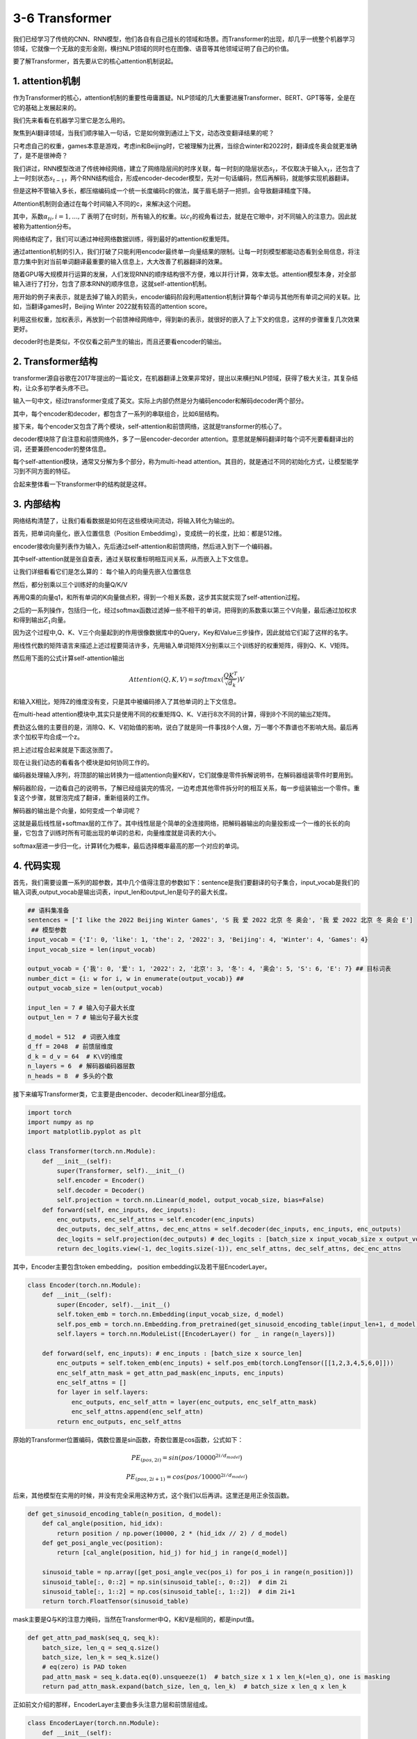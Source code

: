 3-6 Transformer
---------------

我们已经学习了传统的CNN、RNN模型，他们各自有自己擅长的领域和场景。而Transformer的出现，却几乎一统整个机器学习领域，它就像一个无敌的变形金刚，横扫NLP领域的同时也在图像、语音等其他领域证明了自己的价值。

要了解Transformer，首先要从它的核心attention机制说起。

1. attention机制
~~~~~~~~~~~~~~~~

作为Transformer的核心，attention机制的重要性毋庸置疑。NLP领域的几大重要进展Transformer、BERT、GPT等等，全是在它的基础上发展起来的。

我们先来看看在机器学习里它是怎么用的。

聚焦到AI翻译领域，当我们顺序输入一句话，它是如何做到通过上下文，动态改变翻译结果的呢？

.. image:: ../../notebook/3-6/assets/t-1.png

只考虑自己的权重，games本意是游戏，考虑in和Beijing时，它被理解为比赛，当综合winter和2022时，翻译成冬奥会就更准确了，是不是很神奇？

我们讲过，RNN模型改进了传统神经网络，建立了网络隐层间的时序关联，每一时刻的隐层状态\ :math:`s_t`\ ，不仅取决于输入\ :math:`x_t`\ ，还包含了上一时刻状态\ :math:`s_{t-1}`\ ，两个RNN结构组合，形成encoder-decoder模型，先对一句话编码，然后再解码，就能够实现机器翻译。

.. image:: ../../notebook/3-6/assets/t-2.png

但是这种不管输入多长，都压缩编码成一个统一长度编码c的做法，属于眉毛胡子一把抓，会导致翻译精度下降。

Attention机制则会通过在每个时间输入不同的c，来解决这个问题。

.. image:: ../../notebook/3-6/assets/t-3.png

其中，系数\ :math:`α_{ti},i={1,...,T}`
表明了在t时刻，所有输入的权重。以\ :math:`c_t`\ 的视角看过去，就是在它眼中，对不同输入的注意力。因此就被称为attention分布。

网络结构定了，我们可以通过神经网络数据训练，得到最好的attention权重矩阵。

通过attention机制的引入，我们打破了只能利用encoder最终单一向量结果的限制。让每一时刻模型都能动态看到全局信息，将注意力集中到对当前单词翻译最重要的输入信息上，大大改善了机器翻译的效果。

随着GPU等大规模并行运算的发展，人们发现RNN的顺序结构很不方便，难以并行计算，效率太低。attention模型本身，对全部输入进行了打分，包含了原本RNN的顺序信息，这就self-attention机制。

用开始的例子来表示，就是去掉了输入的箭头，encoder编码阶段利用attention机制计算每个单词与其他所有单词之间的关联。比如，当翻译games时，Beijing
Winter 2022就有较高的attention score。

.. image:: ../../notebook/3-6/assets/t-4.png

利用这些权重，加权表示，再放到一个前馈神经网络中，得到新的表示，就很好的嵌入了上下文的信息，这样的步骤重复几次效果更好。

decoder时也是类似，不仅仅看之前产生的输出，而且还要看encoder的输出。

2. Transformer结构
~~~~~~~~~~~~~~~~~~

transformer源自谷歌在2017年提出的一篇论文，在机器翻译上效果非常好，提出以来横扫NLP领域，获得了极大关注，其复杂结构，让众多初学者头疼不已。

输入一句中文，经过transformer变成了英文。实际上内部仍然是分为编码encoder和解码decoder两个部分。

.. image:: ../../notebook/3-6/assets/t-5.png

其中，每个encoder和decoder，都包含了一系列的串联组合，比如6层结构。

.. image:: ../../notebook/3-6/assets/t-7.png

接下来，每个encoder又包含了两个模块，self-attention和前馈网络，这就是transformer的核心了。

.. image:: ../../notebook/3-6/assets/t-8.png

decoder模块除了自注意和前馈网络外，多了一层encoder-decorder
attention。意思就是解码翻译时每个词不光要看翻译出的词，还要兼顾encoder的整体信息。

.. image:: ../../notebook/3-6/assets/t-9.png

每个self-attention模块，通常又分解为多个部分，称为multi-head
attention。其目的，就是通过不同的初始化方式，让模型能学习到不同方面的特征。

合起来整体看一下transformer中的结构就是这样。

.. image:: ../../notebook/3-6/assets/t-10.png

3. 内部结构
~~~~~~~~~~~

网络结构清楚了，让我们看看数据是如何在这些模块间流动，将输入转化为输出的。

首先，把单词向量化，嵌入位置信息（Position
Embeddimg），变成统一的长度，比如：都是512维。

.. image:: ../../notebook/3-6/assets/t-12.png

encoder接收向量列表作为输入，先后通过self-attention和前馈网络，然后进入到下一个编码器。

.. image:: ../../notebook/3-6/assets/t-13.png

其中self-attention就是张自查表，通过关联权重标明相互间关系，从而嵌入上下文信息。

.. image:: ../../notebook/3-6/assets/t-14.png

让我们详细看看它们是怎么算的： 每个输入的向量先嵌入位置信息

.. image:: ../../notebook/3-6/assets/t-15.png

然后，都分别乘以三个训练好的向量Q/K/V

.. image:: ../../notebook/3-6/assets/t-16.png

再用Q乘的向量q1，和所有单词的K向量做点积，得到一个相关系数，这步其实就实现了self-attention过程。

之后的一系列操作，包括归一化，经过softmax函数过滤掉一些不相干的单词，把得到的系数乘以第三个V向量，最后通过加权求和得到输出\ :math:`Z_1`\ 向量。

因为这个过程中,Q、K、V三个向量起到的作用很像数据库中的Query，Key和Value三步操作，因此就给它们起了这样的名字。

.. image:: ../../notebook/3-6/assets/t-17.png

用线性代数的矩阵语言来描述上述过程要简洁许多，先用输入单词矩阵X分别乘以三个训练好的权重矩阵，得到Q、K、V矩阵。

.. image:: ../../notebook/3-6/assets/t-18.png

然后用下面的公式计算self-attention输出

.. math::  Attention(Q,K,V)=softmax(\frac{QK^T}{\sqrt{d_k}})V 

.. image:: ../../notebook/3-6/assets/t-19.png

和输入X相比，矩阵Z的维度没有变，只是其中被编码掺入了其他单词的上下文信息。

在multi-head
attention模块中,其实只是使用不同的权重矩阵Q、K、V进行8次不同的计算，得到8个不同的输出Z矩阵。

.. image:: ../../notebook/3-6/assets/t-20.png

费劲这么做的主要目的是，消除Q、K、V初始值的影响，说白了就是同一件事找8个人做，万一哪个不靠谱也不影响大局。最后再求个加权平均合成一个z。

把上述过程合起来就是下面这张图了。

.. image:: ../../notebook/3-6/assets/t-21.png

现在让我们动态的看看各个模块是如何协同工作的。

编码器处理输入序列，将顶部的输出转换为一组attention向量K和V，它们就像是零件拆解说明书，在解码器组装零件时要用到。

解码器阶段，一边看自己的说明书，了解已经组装完的情况，一边考虑其他零件拆分时的相互关系，每一步组装输出一个零件。重复这个步骤，就冒泡完成了翻译，重新组装的工作。

.. image:: ../../notebook/3-6/assets/t-22.png

解码器的输出是个向量，如何变成一个单词呢？

这就是最后线性层+softmax层的工作了。其中线性层是个简单的全连接网络，把解码器输出的向量投影成一个一维的长长的向量，它包含了训练时所有可能出现的单词的总和，向量维度就是词表的大小。

softmax层进一步归一化，计算转化为概率，最后选择概率最高的那一个对应的单词。

.. image:: ../../notebook/3-6/assets/t-23.png

4. 代码实现
~~~~~~~~~~~

首先，我们需要设置一系列的超参数，其中几个值得注意的参数如下：sentence是我们要翻译的句子集合，input_vocab是我们的输入词表,output_vocab是输出词表，input_len和output_len是句子的最大长度。

.. code:: ipython3

    ## 语料集准备
    sentences = ['I like the 2022 Beijing Winter Games', 'S 我 爱 2022 北京 冬 奥会', '我 爱 2022 北京 冬 奥会 E']
     ## 模型参数
    input_vocab = {'I': 0, 'like': 1, 'the': 2, '2022': 3, 'Beijing': 4, 'Winter': 4, 'Games': 4}
    input_vocab_size = len(input_vocab)
    
    output_vocab = {'我': 0, '爱': 1, '2022': 2, '北京': 3, '冬': 4, '奥会': 5, 'S': 6, 'E': 7} ## 目标词表
    number_dict = {i: w for i, w in enumerate(output_vocab)} ## 
    output_vocab_size = len(output_vocab)
    
    input_len = 7 # 输入句子最大长度
    output_len = 7 # 输出句子最大长度
    
    d_model = 512  # 词嵌入维度
    d_ff = 2048  # 前馈层维度
    d_k = d_v = 64  # K\V的维度
    n_layers = 6  # 解码器编码器层数
    n_heads = 8  # 多头的个数

接下来编写Transformer类，它主要是由encoder、decoder和Linear部分组成。

.. code:: ipython3

    import torch
    import numpy as np
    import matplotlib.pyplot as plt
    
    class Transformer(torch.nn.Module):
        def __init__(self):
            super(Transformer, self).__init__()
            self.encoder = Encoder()
            self.decoder = Decoder()
            self.projection = torch.nn.Linear(d_model, output_vocab_size, bias=False)
        def forward(self, enc_inputs, dec_inputs):
            enc_outputs, enc_self_attns = self.encoder(enc_inputs)
            dec_outputs, dec_self_attns, dec_enc_attns = self.decoder(dec_inputs, enc_inputs, enc_outputs)
            dec_logits = self.projection(dec_outputs) # dec_logits : [batch_size x input_vocab_size x output_vocab_size]
            return dec_logits.view(-1, dec_logits.size(-1)), enc_self_attns, dec_self_attns, dec_enc_attns

其中，Encoder主要包含token embedding， position
embedding以及若干层EncoderLayer。

.. code:: ipython3

    class Encoder(torch.nn.Module):
        def __init__(self):
            super(Encoder, self).__init__()
            self.token_emb = torch.nn.Embedding(input_vocab_size, d_model)
            self.pos_emb = torch.nn.Embedding.from_pretrained(get_sinusoid_encoding_table(input_len+1, d_model),freeze=True)
            self.layers = torch.nn.ModuleList([EncoderLayer() for _ in range(n_layers)])
    
        def forward(self, enc_inputs): # enc_inputs : [batch_size x source_len]
            enc_outputs = self.token_emb(enc_inputs) + self.pos_emb(torch.LongTensor([[1,2,3,4,5,6,0]]))
            enc_self_attn_mask = get_attn_pad_mask(enc_inputs, enc_inputs)
            enc_self_attns = []
            for layer in self.layers:
                enc_outputs, enc_self_attn = layer(enc_outputs, enc_self_attn_mask)
                enc_self_attns.append(enc_self_attn)
            return enc_outputs, enc_self_attns

原始的Transformer位置编码，偶数位置是sin函数，奇数位置是cos函数，公式如下：

.. math:: PE_{(pos,2i)} = sin(pos/10000^{2i/d_{model}}        )

.. math:: PE_{(pos,2i+1)} = cos(pos/10000^{2i/d_{model}}        )

后来，其他模型在实用的时候，并没有完全采用这种方式，这个我们以后再讲。这里还是用正余弦函数。

.. code:: ipython3

    def get_sinusoid_encoding_table(n_position, d_model):
        def cal_angle(position, hid_idx):
            return position / np.power(10000, 2 * (hid_idx // 2) / d_model)
        def get_posi_angle_vec(position):
            return [cal_angle(position, hid_j) for hid_j in range(d_model)]
    
        sinusoid_table = np.array([get_posi_angle_vec(pos_i) for pos_i in range(n_position)])
        sinusoid_table[:, 0::2] = np.sin(sinusoid_table[:, 0::2])  # dim 2i
        sinusoid_table[:, 1::2] = np.cos(sinusoid_table[:, 1::2])  # dim 2i+1
        return torch.FloatTensor(sinusoid_table)

mask主要是Q与K的注意力掩码，当然在Transformer中Q，K和V是相同的，都是input值。

.. code:: ipython3

    def get_attn_pad_mask(seq_q, seq_k):
        batch_size, len_q = seq_q.size()
        batch_size, len_k = seq_k.size()
        # eq(zero) is PAD token
        pad_attn_mask = seq_k.data.eq(0).unsqueeze(1)  # batch_size x 1 x len_k(=len_q), one is masking
        return pad_attn_mask.expand(batch_size, len_q, len_k)  # batch_size x len_q x len_k

正如前文介绍的那样，EncoderLayer主要由多头注意力层和前馈层组成。

.. code:: ipython3

    class EncoderLayer(torch.nn.Module):
        def __init__(self):
            super(EncoderLayer, self).__init__()
            self.enc_self_attn = MultiHeadAttention()
            self.pos_ffn = PoswiseFeedForwardNet()
    
        def forward(self, enc_inputs, enc_self_attn_mask):
            enc_outputs, attn = self.enc_self_attn(enc_inputs, enc_inputs, enc_inputs, enc_self_attn_mask) # enc_inputs to same Q,K,V
            enc_outputs = self.pos_ffn(enc_outputs) # enc_outputs: [batch_size x len_q x d_model]
            return enc_outputs, attn

MultiHeadAttention主要由Q K V线性层和LayerNorm组成

.. code:: ipython3

    class MultiHeadAttention(torch.nn.Module):
        def __init__(self):
            super(MultiHeadAttention, self).__init__()
            self.W_Q = torch.nn.Linear(d_model, d_k * n_heads)
            self.W_K = torch.nn.Linear(d_model, d_k * n_heads)
            self.W_V = torch.nn.Linear(d_model, d_v * n_heads)
            self.linear = torch.nn.Linear(n_heads * d_v, d_model)
            self.layer_norm = torch.nn.LayerNorm(d_model)
    
        def forward(self, Q, K, V, attn_mask):
            # q: [batch_size x len_q x d_model], k: [batch_size x len_k x d_model], v: [batch_size x len_k x d_model]
            residual, batch_size = Q, Q.size(0)
            # (B, S, D) -proj-> (B, S, D) -split-> (B, S, H, W) -trans-> (B, H, S, W)
            q_s = self.W_Q(Q).view(batch_size, -1, n_heads, d_k).transpose(1,2)  # q_s: [batch_size x n_heads x len_q x d_k]
            k_s = self.W_K(K).view(batch_size, -1, n_heads, d_k).transpose(1,2)  # k_s: [batch_size x n_heads x len_k x d_k]
            v_s = self.W_V(V).view(batch_size, -1, n_heads, d_v).transpose(1,2)  # v_s: [batch_size x n_heads x len_k x d_v]
    
            attn_mask = attn_mask.unsqueeze(1).repeat(1, n_heads, 1, 1) # attn_mask : [batch_size x n_heads x len_q x len_k]
    
            # context: [batch_size x n_heads x len_q x d_v], attn: [batch_size x n_heads x len_q(=len_k) x len_k(=len_q)]
            context, attn = ScaledDotProductAttention()(q_s, k_s, v_s, attn_mask)
            context = context.transpose(1, 2).contiguous().view(batch_size, -1, n_heads * d_v) # context: [batch_size x len_q x n_heads * d_v]
            output = self.linear(context)
            return self.layer_norm(output + residual), attn # output: [batch_size x len_q x d_model]

ScaledDotProductAttention每个head的Q与响应的K相乘得到注意力得分，
attn_mask的作用是padding部分填充-1e9，使其在注意力中不起作用，
权重得分变小。然后进行Softmax，得到权重分布，最后乘以V
得到加权后的得分。维度一致保持[batch_size, n_head, src_len, d_k]

.. code:: ipython3

    class ScaledDotProductAttention(torch.nn.Module):
        def __init__(self):
            super(ScaledDotProductAttention, self).__init__()
    
        def forward(self, Q, K, V, attn_mask):
            scores = torch.matmul(Q, K.transpose(-1, -2)) / np.sqrt(d_k) # scores:[batch_size x n_heads x len_q(=len_k) x len_k(=len_q)]
            scores.masked_fill_(attn_mask, -1e9) # Fills elements of self tensor with value where mask is one.
            attn = torch.nn.Softmax(dim=-1)(scores)
            context = torch.matmul(attn, V)
            return context, attn

PoswiseFeedForwardNet主要由两层CNN、一层激活层和一层LayerNorm组成。

.. code:: ipython3

    class PoswiseFeedForwardNet(torch.nn.Module):
        def __init__(self):
            super(PoswiseFeedForwardNet, self).__init__()
            self.conv1 = torch.nn.Conv1d(in_channels=d_model, out_channels=d_ff, kernel_size=1)
            self.conv2 = torch.nn.Conv1d(in_channels=d_ff, out_channels=d_model, kernel_size=1)
            self.layer_norm = torch.nn.LayerNorm(d_model)
    
        def forward(self, inputs):
            residual = inputs # inputs : [batch_size, len_q, d_model]
            output = torch.nn.ReLU()(self.conv1(inputs.transpose(1, 2)))
            output = self.conv2(output).transpose(1, 2)
            return self.layer_norm(output + residual)

以上就是Encoder部分的全部内容，然后我们来看Decoder部分。

Decoder主要由output token embedding、output postion
embedding和若干层DecoderLayer组成

.. code:: ipython3

    class Decoder(torch.nn.Module):
        def __init__(self):
            super(Decoder, self).__init__()
            self.output_token_emb = torch.nn.Embedding(output_vocab_size, d_model)
            self.pos_emb = torch.nn.Embedding.from_pretrained(get_sinusoid_encoding_table(output_len+1, d_model),freeze=True)
            self.layers = torch.nn.ModuleList([DecoderLayer() for _ in range(n_layers)])
    
        def forward(self, dec_inputs, enc_inputs, enc_outputs): # dec_inputs : [batch_size x target_len]
            dec_outputs = self.output_token_emb(dec_inputs) + self.pos_emb(torch.LongTensor([[7,1,2,3,4,5,6]]))
            dec_self_attn_pad_mask = get_attn_pad_mask(dec_inputs, dec_inputs)
            dec_self_attn_subsequent_mask = get_attn_subsequent_mask(dec_inputs)
            dec_self_attn_mask = torch.gt((dec_self_attn_pad_mask + dec_self_attn_subsequent_mask), 0)
    
            dec_enc_attn_mask = get_attn_pad_mask(dec_inputs, enc_inputs)
    
            dec_self_attns, dec_enc_attns = [], []
            for layer in self.layers:
                dec_outputs, dec_self_attn, dec_enc_attn = layer(dec_outputs, enc_outputs, dec_self_attn_mask, dec_enc_attn_mask)
                dec_self_attns.append(dec_self_attn)
                dec_enc_attns.append(dec_enc_attn)
            return dec_outputs, dec_self_attns, dec_enc_attns
    
    def get_attn_subsequent_mask(seq):
        attn_shape = [seq.size(0), seq.size(1), seq.size(1)]
        subsequent_mask = np.triu(np.ones(attn_shape), k=1)
        subsequent_mask = torch.from_numpy(subsequent_mask).byte()
        return subsequent_mask

DecoderLayer主要由自注意力MultiHeadAttention,交互注意力MultiHeadAttention(输入的是dec_enc_attn_mask掩码)，和前馈神经PoswiseFeedForwardNet组成（与encoder一样）

.. code:: ipython3

    class DecoderLayer(torch.nn.Module):
        def __init__(self):
            super(DecoderLayer, self).__init__()
            self.dec_self_attn = MultiHeadAttention()
            self.dec_enc_attn = MultiHeadAttention()
            self.pos_ffn = PoswiseFeedForwardNet()
    
        def forward(self, dec_inputs, enc_outputs, dec_self_attn_mask, dec_enc_attn_mask):
            dec_outputs, dec_self_attn = self.dec_self_attn(dec_inputs, dec_inputs, dec_inputs, dec_self_attn_mask)
            dec_outputs, dec_enc_attn = self.dec_enc_attn(dec_outputs, enc_outputs, enc_outputs, dec_enc_attn_mask)
            dec_outputs = self.pos_ffn(dec_outputs)
            return dec_outputs, dec_self_attn, dec_enc_attn

然后再加上可视化和批处理的方法，我们的模型就完整了。

.. code:: ipython3

    def showgraph(attn):
        attn = attn[-1].squeeze(0)[0]
        attn = attn.squeeze(0).data.numpy()
        fig = plt.figure(figsize=(n_heads, n_heads)) # [n_heads, n_heads]
        ax = fig.add_subplot(1, 1, 1)
        ax.matshow(attn, cmap='viridis')
        ax.set_xticklabels(['']+sentences[0].split(), fontdict={'fontsize': 14}, rotation=90)
        ax.set_yticklabels(['']+sentences[2].split(), fontdict={'fontsize': 14})
        plt.show()
        
    def make_batch(sentences):
        input_batch = [[input_vocab[n] for n in sentences[0].split()]]
        output_batch = [[output_vocab[n] for n in sentences[1].split()]]
        target_batch = [[output_vocab[n] for n in sentences[2].split()]]
        return torch.LongTensor(input_batch), torch.LongTensor(output_batch), torch.LongTensor(target_batch)

接下来就可以运行了，运行代码如下：

.. code:: ipython3

    import warnings
    warnings.filterwarnings("ignore")
    
    model = Transformer()
    
    criterion = torch.nn.CrossEntropyLoss()
    optimizer = torch.optim.Adam(model.parameters(), lr=0.001)
    
    enc_inputs, dec_inputs, target_batch = make_batch(sentences)
    
    for epoch in range(20):
        optimizer.zero_grad()
        outputs, enc_self_attns, dec_self_attns, dec_enc_attns = model(enc_inputs, dec_inputs)
        loss = criterion(outputs, target_batch.contiguous().view(-1))
        print('Epoch:', '%04d' % (epoch + 1), 'cost =', '{:.6f}'.format(loss))
        loss.backward()
        optimizer.step()
    
    # Test
    predict, _, _, _ = model(enc_inputs, dec_inputs)
    predict = predict.data.max(1, keepdim=True)[1]
    print(sentences[0], '->', [number_dict[n.item()] for n in predict.squeeze()])
    
    print('first head of last state enc_self_attns')
    showgraph(enc_self_attns)
    
    print('first head of last state dec_self_attns')
    showgraph(dec_self_attns)
    
    print('first head of last state dec_enc_attns')
    showgraph(dec_enc_attns)


.. parsed-literal::

    Epoch: 0001 cost = 2.445940
    Epoch: 0002 cost = 3.512230
    Epoch: 0003 cost = 2.488030
    Epoch: 0004 cost = 3.226420
    Epoch: 0005 cost = 4.800783
    Epoch: 0006 cost = 4.415923
    Epoch: 0007 cost = 2.554515
    Epoch: 0008 cost = 5.678231
    Epoch: 0009 cost = 3.769624
    Epoch: 0010 cost = 2.556017
    Epoch: 0011 cost = 2.270254
    Epoch: 0012 cost = 2.229251
    Epoch: 0013 cost = 2.098502
    Epoch: 0014 cost = 2.081786
    Epoch: 0015 cost = 1.995723
    Epoch: 0016 cost = 1.962300
    Epoch: 0017 cost = 1.946121
    Epoch: 0018 cost = 1.851217
    Epoch: 0019 cost = 1.766517
    Epoch: 0020 cost = 1.746125
    I like the 2022 Beijing Winter Games -> ['爱', '爱', 'E', 'E', 'E', 'E', 'E']
    first head of last state enc_self_attns
    


.. image:: output_68_1.png


.. parsed-literal::

    first head of last state dec_self_attns
    


.. image:: output_68_3.png


.. parsed-literal::

    first head of last state dec_enc_attns
    


.. image:: output_68_5.png


至此，我们已经初步了解了Transformer模型的原理和应用，下节课我们一起来看看基于Transformer模型Encoder的模型——bert

